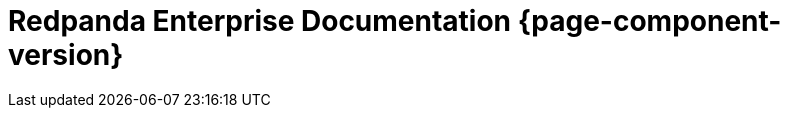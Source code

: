 = Redpanda Enterprise Documentation {page-component-version}
:page-role: component-home
:description: Home page for Redpanda Enterprise {page-component-version}.